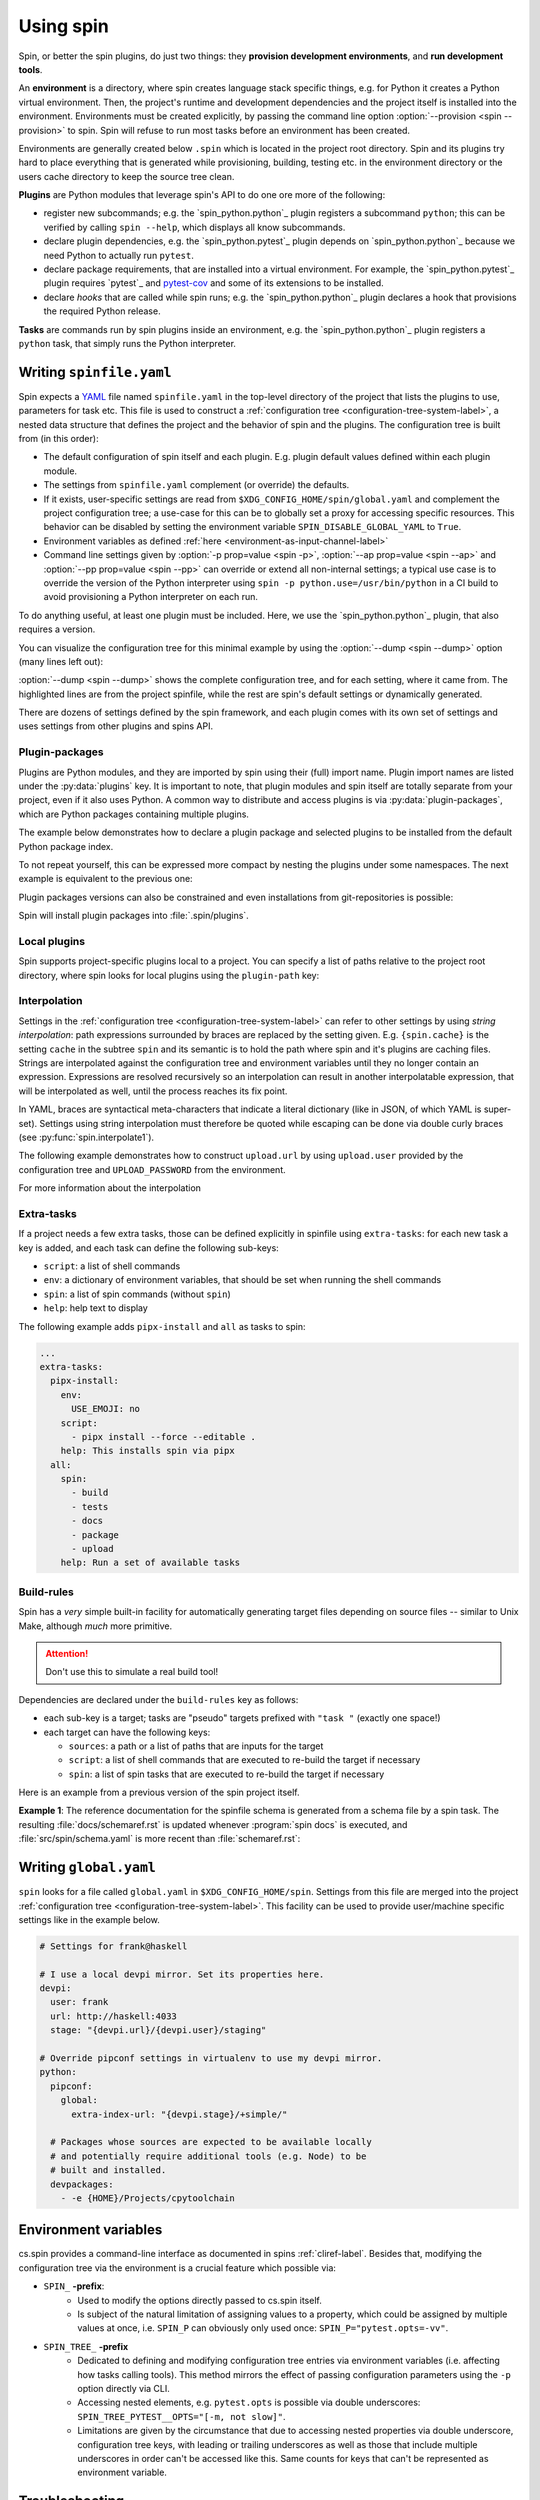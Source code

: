.. -*- coding: utf-8 -*-
   Copyright (C) 2024 CONTACT Software GmbH
   All rights reserved.
   https://www.contact-software.com/

==========
Using spin
==========

Spin, or better the spin plugins, do just two things: they **provision
development environments**, and **run development tools**.

.. index::
   single: environment

An **environment** is a directory, where spin creates language stack specific
things, e.g. for Python it creates a Python virtual environment. Then, the
project's runtime and development dependencies and the project itself is
installed into the environment. Environments must be created explicitly, by
passing the command line option :option:`--provision <spin --provision>` to
spin. Spin will refuse to run most tasks before an environment has been created.

Environments are generally created below ``.spin`` which is located in the
project root directory. Spin and its plugins try hard to place everything that
is generated while provisioning, building, testing etc. in the environment
directory or the users cache directory to keep the source tree clean.

**Plugins** are Python modules that leverage spin's API to do one ore more of
the following:

* register new subcommands; e.g. the `spin_python.python`_ plugin registers a
  subcommand ``python``; this can be verified by calling ``spin
  --help``, which displays all know subcommands.

* declare plugin dependencies, e.g. the `spin_python.pytest`_ plugin depends on
  `spin_python.python`_ because we need Python to actually run ``pytest``.

* declare package requirements, that are installed into a virtual environment.
  For example, the `spin_python.pytest`_ plugin requires `pytest`_ and
  `pytest-cov <https://pytest-cov.readthedocs.io/en/latest/>`_ and some of its
  extensions to be installed.

* declare *hooks* that are called while spin runs; e.g. the
  `spin_python.python`_ plugin declares a hook that provisions the required
  Python release.

**Tasks** are commands run by spin plugins inside an environment, e.g. the
`spin_python.python`_ plugin registers a ``python`` task, that simply runs the
Python interpreter.


.. _writing-spinfile-label:

Writing ``spinfile.yaml``
=========================

Spin expects a `YAML <https://yaml.org/>`_ file named ``spinfile.yaml`` in the
top-level directory of the project that lists the plugins to use, parameters for
task etc. This file is used to construct a :ref:`configuration tree
<configuration-tree-system-label>`, a nested data structure that defines the
project and the behavior of spin and the plugins. The configuration tree is
built from (in this order):

* The default configuration of spin itself and each plugin. E.g. plugin default
  values defined within each plugin module.
* The settings from ``spinfile.yaml`` complement (or override) the defaults.
* If it exists, user-specific settings are read from
  ``$XDG_CONFIG_HOME/spin/global.yaml`` and complement the project configuration
  tree; a use-case for this can be to globally set a proxy for accessing
  specific resources. This behavior can be disabled by setting the environment
  variable ``SPIN_DISABLE_GLOBAL_YAML`` to ``True``.
* Environment variables as defined
  :ref:`here <environment-as-input-channel-label>`
* Command line settings given by :option:`-p prop=value <spin -p>`,
  :option:`--ap prop=value <spin --ap>` and :option:`--pp prop=value <spin
  --pp>` can override or extend all non-internal settings; a typical use case is
  to override the version of the Python interpreter using ``spin -p
  python.use=/usr/bin/python`` in a CI build to avoid provisioning a Python
  interpreter on each run.


To do anything useful, at least one plugin must be included. Here, we use the
`spin_python.python`_ plugin, that also requires a version.

.. code-block:: yaml
   :caption: Minimal :file:`spinfile.yaml` for a Python project

   plugins:
     - spin_python.python
   python:
     version: 3.11.9

You can visualize the configuration tree for this minimal example by using the
:option:`--dump <spin --dump>` option (many lines left out):

.. code-block:: console
   :emphasize-lines: 5-6,8

   $ spin --dump
   src/spin/schema.yaml:17: |spin:
   src/spin/cli.py:612:     |  spinfile: Path('/home/bts/src/qs/spin/cs.spin/spinfile.yaml')
   ... more lines ...
   spinfile.yaml:14:        |plugins:
                            |  - 'spin.builtin.python'
   src/spin/cli.py:137:     |python:
   spinfile.yaml:21:        |  version: '3.9.8'
   ... even more lines ...

:option:`--dump <spin --dump>` shows the complete configuration tree, and for
each setting, where it came from. The highlighted lines are from the project
spinfile, while the rest are spin's default settings or dynamically generated.

There are dozens of settings defined by the spin framework, and each plugin
comes with its own set of settings and uses settings from other plugins and
spins API.


Plugin-packages
---------------

Plugins are Python modules, and they are imported by spin using their (full)
import name. Plugin import names are listed under the :py:data:`plugins` key. It
is important to note, that plugin modules and spin itself are totally separate
from your project, even if it also uses Python. A common way to distribute and
access plugins is via :py:data:`plugin-packages`, which are Python packages
containing multiple plugins.

The example below demonstrates how to declare a plugin package and selected
plugins to be installed from the default Python package index.

.. code-block:: yaml
   :caption: Example: :file:`spinfile.yaml` configuration for importing plugins

   plugin-packages:
     - spin_python
   plugins:
     - spin_python.behave
     - spin_python.pytest

To not repeat yourself, this can be expressed more compact by nesting the
plugins under some namespaces. The next example is equivalent to the previous
one:

.. code-block:: yaml
   :caption: Example: :file:`spinfile.yaml` configuration for importing plugins (short)

   plugin-packages:
     - spin_python
   plugins:
     - spin_python:
       - behave
       - pytest

Plugin packages versions can also be constrained and even installations from
git-repositories is possible:

.. code-block:: yaml
    :caption: Example: Additional ways to install plugin-packages

    plugin-packages:
     - someones-spin-plugins~=2.0
     - git+https://git.example.com/projstds#egg=projstds

Spin will install plugin packages into :file:`.spin/plugins`.

Local plugins
-------------

Spin supports project-specific plugins local to a project. You can specify a
list of paths relative to the project root directory, where spin looks for local
plugins using the ``plugin-path`` key:

.. code-block:: yaml
   :caption: Importing plugins from a local path

   plugin-path:
     - plugins/deployment
     - plugins/building

   # Assuming deploy.py is in one of those directories, it can now be loaded
   plugins:
     - deploy
     - ...

Interpolation
-------------

Settings in the :ref:`configuration tree <configuration-tree-system-label>` can
refer to other settings by using *string interpolation*: path expressions
surrounded by braces are replaced by the setting given. E.g. ``{spin.cache}`` is
the setting ``cache`` in the subtree ``spin`` and its semantic is to hold the
path where spin and it's plugins are caching files. Strings are interpolated
against the configuration tree and environment variables until they no longer
contain an expression. Expressions are resolved recursively so an interpolation
can result in another interpolatable expression, that will be interpolated as
well, until the process reaches its fix point.

In YAML, braces are syntactical meta-characters that indicate a literal
dictionary (like in JSON, of which YAML is super-set). Settings using string
interpolation must therefore be quoted while escaping can be done via double
curly braces (see :py:func:`spin.interpolate1`).

The following example demonstrates how to construct ``upload.url`` by using
``upload.user`` provided by the configuration tree and ``UPLOAD_PASSWORD`` from
the environment.

.. code-block:: yaml
   :caption: Demonstrating interpolation on a fictional upload plugin within :file:`spinfile.yaml`

   ...
   upload:
      user: buildbot
      url: "{upload.user}@{UPLOAD_PASSWORD}/upload"

For more information about the interpolation

Extra-tasks
-----------

If a project needs a few extra tasks, those can be defined explicitly in
spinfile using ``extra-tasks``: for each new task a key is added, and each task
can define the following sub-keys:

* ``script``: a list of shell commands
* ``env``: a dictionary of environment variables, that should be set
  when running the shell commands
* ``spin``: a list of spin commands (without ``spin``)
* ``help``: help text to display

The following example adds ``pipx-install`` and ``all`` as tasks to
spin:

.. code-block:: yaml

   ...
   extra-tasks:
     pipx-install:
       env:
         USE_EMOJI: no
       script:
         - pipx install --force --editable .
       help: This installs spin via pipx
     all:
       spin:
         - build
         - tests
         - docs
         - package
         - upload
       help: Run a set of available tasks


Build-rules
-----------

Spin has a *very* simple built-in facility for automatically generating target
files depending on source files -- similar to Unix Make, although *much* more
primitive.

.. Attention:: Don't use this to simulate a real build tool!

Dependencies are declared under the ``build-rules`` key as follows:

* each sub-key is a target; tasks are "pseudo" targets prefixed with
  ``"task "`` (exactly one space!)

* each target can have the following keys:

  * ``sources``: a path or a list of paths that are inputs for the
    target

  * ``script``: a list of shell commands that are executed to re-build
    the target if necessary

  * ``spin``: a list of spin tasks that are executed to re-build the
    target if necessary

.. todo This should support ``env`` as well!
.. FIXME: provide another non-spin related example

Here is an example from a previous version of the spin project
itself.

**Example 1**: The reference documentation for the spinfile schema is generated from
a schema file by a spin task. The resulting :file:`docs/schemaref.rst`
is updated whenever :program:`spin docs` is executed, and
:file:`src/spin/schema.yaml` is more recent than
:file:`schemaref.rst`:

.. code-block:: yaml
   :caption: Custom `build-rules` to automate documentation building

   build-rules:
     task docs:
       sources: docs/schemaref.rst
     docs/schemaref.rst:
       sources: [src/spin/schema.yaml]
       spin:
         - schemadoc -o docs/schemaref.rst


.. _writing-global-label:

Writing ``global.yaml``
=======================

``spin`` looks for a file called ``global.yaml`` in ``$XDG_CONFIG_HOME/spin``.
Settings from this file are merged into the project :ref:`configuration tree
<configuration-tree-system-label>`. This
facility can be used to provide user/machine specific settings like in the
example below.

.. code-block:: yaml

   # Settings for frank@haskell

   # I use a local devpi mirror. Set its properties here.
   devpi:
     user: frank
     url: http://haskell:4033
     stage: "{devpi.url}/{devpi.user}/staging"

   # Override pipconf settings in virtualenv to use my devpi mirror.
   python:
     pipconf:
       global:
         extra-index-url: "{devpi.stage}/+simple/"

     # Packages whose sources are expected to be available locally
     # and potentially require additional tools (e.g. Node) to be
     # built and installed.
     devpackages:
       - -e {HOME}/Projects/cpytoolchain


.. _environment-as-input-channel-label:

Environment variables
=====================

cs.spin provides a command-line interface as documented in spins
:ref:`cliref-label`. Besides that, modifying the configuration tree via the
environment is a crucial feature which possible via:

- ``SPIN_`` **-prefix**:
   - Used to modify the options directly passed to cs.spin itself.
   - Is subject of the natural limitation of assigning values to a property,
     which could be assigned by multiple values at once, i.e. ``SPIN_P`` can
     obviously only used once: ``SPIN_P="pytest.opts=-vv"``.
- ``SPIN_TREE_`` **-prefix**
   - Dedicated to defining and modifying configuration tree entries via
     environment variables (i.e. affecting how tasks calling tools). This method
     mirrors the effect of passing configuration parameters using the ``-p``
     option directly via CLI.
   - Accessing nested elements, e.g. ``pytest.opts`` is possible via double
     underscores: ``SPIN_TREE_PYTEST__OPTS="[-m, not slow]"``.
   - Limitations are given by the circumstance that due to accessing nested
     properties via double underscore, configuration tree keys, with leading or
     trailing underscores as well as those that include multiple underscores in
     order can't be accessed like this. Same counts for keys that can't be
     represented as environment variable.


Troubleshooting
===============

At every place where people work, there will be some errors, so feel free to
read the following characteristics of spin and it's behavior to avoid some
sources of error in advance.

Order of property overriding
----------------------------

Environment variables can be used to set and modify properties of the
configuration tree, nevertheless, the CLI always wins, i.e. values passed via
the environment will be overridden, in case the same keys were modified via CLI.

.. code-block:: bash
  :caption: Overriding settings of the configuration tree

  # SPIN_P will be overridden by values passed via "-p"
  SPIN_P="pytest.opts=[-vv]" spin -p pytest.opts="[-m, wip]" pytest

  # SPIN_TREE_PYTEST__OPS will be overridden by values passed via
  #   "-p pytest.opts"
  SPIN_TREE_PYTEST__OPS="[-m, 'not slow']" spin \
    -p pytest.opts="[-m, wip]" pytest

  # SPIN_P will be overridden by SPIN_TREE_PYTEST__OPTS
  #   AND: SPIN_TREE_PYTEST__OPTS will be overridden by values passed via
  #   "-p pytest.opts"
  SPIN_P="pytest.opts=[-vv]" SPIN_TREE_PYTEST__OPTS="[-m, 'not slow']" spin \
    -p pytest.opts="[-m, wip]" pytest

One source of error to avoid is: assigning values to be interpolated to
environment variables, that will be overridden:

.. code-block:: bash
  :caption: Negative Examples: How environment variables should not be used.

  # The python.version passed via CLI is not used in coverage.opts, since
  # pytest.coverage_opts is set to the default python.version=3.9.8, before
  # python.version was overridden via CLI.
  SPIN_TREE_pytest__coverage_opts="[{python.version}]" spin \
    -p python.version="3.11.7" \
    -p pytest.opts="[{python.version}]" --dump | grep -A4 "|pytest:"
  src/spin/cli.py:142:            |pytest:
  command-line:0:                 |  opts:
                                  |    - '3.11.7'
  command-line:0:                 |  coverage_opts:
                                  |    - '3.9.8'

  # The order of -p calls makes a difference too.
  SPIN_TREE_pytest__coverage_opts="[{python.version}]" spin \
    -p pytest.opts="[{python.version}]" \
    -p python.version="3.11.7" --dump | grep -A4 "|pytest:"
  src/spin/cli.py:142:            |pytest:
  command-line:0:                 |  opts:
                                  |    - '3.9.8'
  command-line:0:                 |  coverage_opts:
                                  |    - '3.9.8'

  # The correct way in both cases would be to first override python.version via
  # the environment:
  SPIN_TREE_PYTHON__VERSION="3.11" \
  SPIN_TREE_pytest__coverage_opts="[{python.version}]" \
    spin -p pytest.opts="[{python.version}]" --dump | grep -A4 "|pytest:"
  src/spin/cli.py:142:            |pytest:
  command-line:0:                 |  opts:
                                  |    - 3.11
  command-line:0:                 |  coverage_opts:
                                  |    - 3.11
